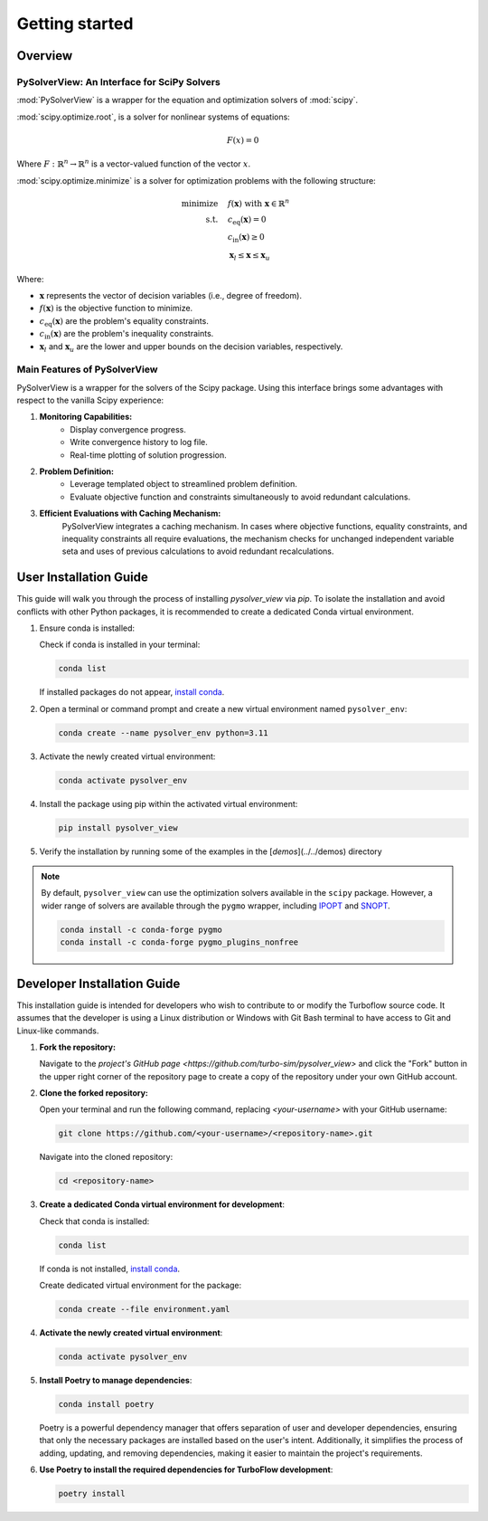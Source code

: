 ==============================
Getting started
==============================


.. _overview:

Overview
========

PySolverView: An Interface for SciPy Solvers
------------------------------------------------------

:mod:`PySolverView` is a wrapper for the equation and optimization solvers of :mod:`scipy`.


:mod:`scipy.optimize.root`, is a solver for nonlinear systems of equations:

.. math::
    F(x) = 0

Where :math:`F: \mathbb{R}^n \rightarrow \mathbb{R}^n` is a vector-valued function of the vector :math:`x`.


:mod:`scipy.optimize.minimize` is a solver for optimization problems with the following structure:

.. math::

    \begin{align}
    \text{minimize} \quad & f(\mathbf{x}) \; \text{with} \; \mathbf{x} \in \mathbb{R}^n \\
    \text{s.t.} \quad & c_{\mathrm{eq}}(\mathbf{x}) = 0 \\
                      & c_{\mathrm{in}}(\mathbf{x}) \geq 0 \\
                      & \mathbf{x}_l \leq \mathbf{x} \leq \mathbf{x}_u
    \end{align}


Where:

- :math:`\mathbf{x}` represents the vector of decision variables (i.e., degree of freedom).
- :math:`f(\mathbf{x})` is the objective function to minimize.
- :math:`c_{\mathrm{eq}}(\mathbf{x})` are the problem's equality constraints.
- :math:`c_{\mathrm{in}}(\mathbf{x})` are the problem's inequality constraints.
- :math:`\mathbf{x}_l` and :math:`\mathbf{x}_u` are the lower and upper bounds on the decision variables, respectively.




Main Features of PySolverView
--------------------------------
PySolverView is a wrapper for the solvers of the Scipy package. Using this interface brings some advantages with respect to the vanilla Scipy experience:

1. **Monitoring Capabilities:**  
    * Display convergence progress.
    * Write convergence history to log file.
    * Real-time plotting of solution progression.

2. **Problem Definition:**  
    * Leverage templated object to streamlined problem definition.
    * Evaluate objective function and constraints simultaneously to avoid redundant calculations.

3. **Efficient Evaluations with Caching Mechanism:**  
    PySolverView integrates a caching mechanism. In cases where objective functions, equality constraints, and inequality constraints all require evaluations, the mechanism checks for unchanged independent variable seta and uses of previous calculations to avoid redundant recalculations.



.. _installation:

User Installation Guide
========================

This guide will walk you through the process of installing `pysolver_view` via `pip`. To isolate the installation and avoid conflicts with other Python packages, it is recommended to create a dedicated Conda virtual environment.

1. Ensure conda is installed:

   Check if conda is installed in your terminal:

   .. code-block:: bash

      conda list

   If installed packages do not appear, `install conda <https://conda.io/projects/conda/en/latest/user-guide/install/index.html>`_.

2. Open a terminal or command prompt and create a new virtual environment named ``pysolver_env``:

   .. code-block:: bash

      conda create --name pysolver_env python=3.11

3. Activate the newly created virtual environment:

   .. code-block:: bash

      conda activate pysolver_env

4. Install the package using pip within the activated virtual environment:

   .. code-block:: bash

      pip install pysolver_view

5. Verify the installation by running some of the examples in the [`demos`](../../demos) directory


.. note::
   By default, ``pysolver_view`` can use the optimization solvers available in the ``scipy`` package. However, a wider range of solvers are available through the ``pygmo`` wrapper, including `IPOPT <https://coin-or.github.io/Ipopt/>`_ and `SNOPT <https://ccom.ucsd.edu/~optimizers/docs/snopt/introduction.html>`_.
   
   .. code-block:: bash

      conda install -c conda-forge pygmo
      conda install -c conda-forge pygmo_plugins_nonfree


Developer Installation Guide
============================

This installation guide is intended for developers who wish to contribute to or modify the Turboflow source code. It assumes that the developer is using a Linux distribution or Windows with Git Bash terminal to have access to Git and Linux-like commands.

1. **Fork the repository:**

   Navigate to the `project's GitHub page <https://github.com/turbo-sim/pysolver_view>` and click the "Fork" button in the upper right corner of the repository page to create a copy of the repository under your own GitHub account.


2. **Clone the forked repository:**

   Open your terminal and run the following command, replacing `<your-username>` with your GitHub username:

   .. code-block:: bash

      git clone https://github.com/<your-username>/<repository-name>.git

   Navigate into the cloned repository:

   .. code-block:: bash

      cd <repository-name>

3. **Create a dedicated Conda virtual environment for development**:

   Check that conda is installed:

   .. code-block:: bash

      conda list

   If conda is not installed, `install conda <https://conda.io/projects/conda/en/latest/user-guide/install/index.html>`_.
   
   Create dedicated virtual environment for the package:

   .. code-block:: bash

      conda create --file environment.yaml

4. **Activate the newly created virtual environment**:

   .. code-block:: bash

      conda activate pysolver_env

5. **Install Poetry to manage dependencies**:

   .. code-block:: bash

      conda install poetry

   Poetry is a powerful dependency manager that offers separation of user and developer dependencies, ensuring that only the necessary packages are installed based on the user's intent. Additionally, it simplifies the process of adding, updating, and removing dependencies, making it easier to maintain the project's requirements.

6. **Use Poetry to install the required dependencies for TurboFlow development**:

   .. code-block:: bash

      poetry install

